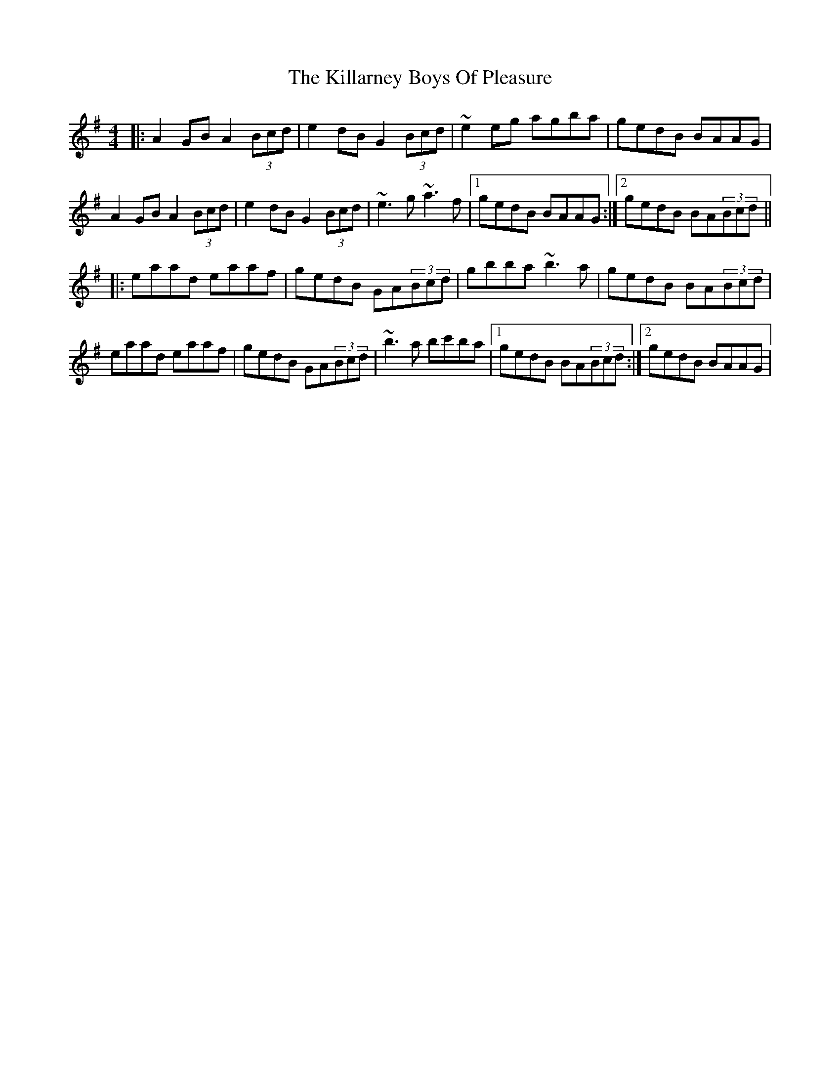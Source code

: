 X: 2
T: Killarney Boys Of Pleasure, The
Z: gian marco
S: https://thesession.org/tunes/733#setting2206
R: reel
M: 4/4
L: 1/8
K: Ador
|:A2GB A2(3Bcd|e2dB G2(3Bcd|~e2eg agba|gedB BAAG|
A2GB A2(3Bcd|e2dB G2(3Bcd|~e3g ~a3f|1gedB BAAG:|2gedB BA(3Bcd||
|:eaad eaaf|gedB GA(3Bcd|gbba ~b3a|gedB BA(3Bcd|
eaad eaaf|gedB GA(3Bcd|~b3a bc'ba|1gedB BA(3Bcd:|2gedB BAAG|
